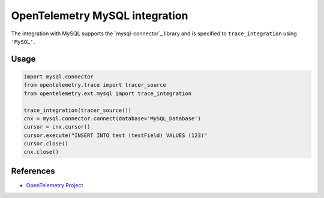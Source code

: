 OpenTelemetry MySQL integration
=================================

The integration with MySQL supports the `mysql-connector`_ library and is specified
to ``trace_integration`` using ``'MySQL'``.

.. mysql-connector: https://pypi.org/project/mysql-connector/

Usage
-----

.. code:: python

    import mysql.connector
    from opentelemetry.trace import tracer_source
    from opentelemetry.ext.mysql import trace_integration

    trace_integration(tracer_source())
    cnx = mysql.connector.connect(database='MySQL_Database')
    cursor = cnx.cursor()
    cursor.execute("INSERT INTO test (testField) VALUES (123)"
    cursor.close()
    cnx.close()


References
----------

* `OpenTelemetry Project <https://opentelemetry.io/>`_
